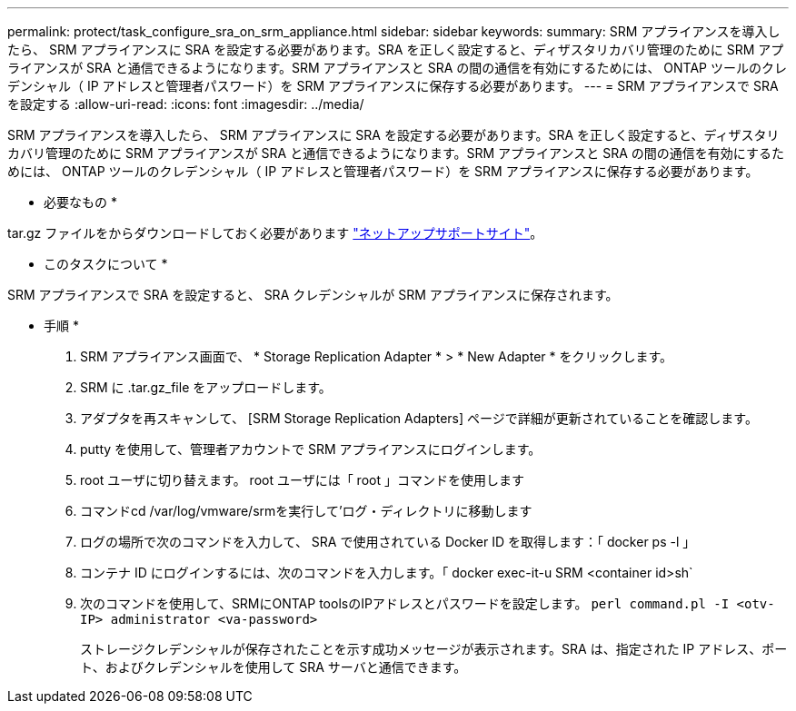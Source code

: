 ---
permalink: protect/task_configure_sra_on_srm_appliance.html 
sidebar: sidebar 
keywords:  
summary: SRM アプライアンスを導入したら、 SRM アプライアンスに SRA を設定する必要があります。SRA を正しく設定すると、ディザスタリカバリ管理のために SRM アプライアンスが SRA と通信できるようになります。SRM アプライアンスと SRA の間の通信を有効にするためには、 ONTAP ツールのクレデンシャル（ IP アドレスと管理者パスワード）を SRM アプライアンスに保存する必要があります。 
---
= SRM アプライアンスで SRA を設定する
:allow-uri-read: 
:icons: font
:imagesdir: ../media/


[role="lead"]
SRM アプライアンスを導入したら、 SRM アプライアンスに SRA を設定する必要があります。SRA を正しく設定すると、ディザスタリカバリ管理のために SRM アプライアンスが SRA と通信できるようになります。SRM アプライアンスと SRA の間の通信を有効にするためには、 ONTAP ツールのクレデンシャル（ IP アドレスと管理者パスワード）を SRM アプライアンスに保存する必要があります。

* 必要なもの *

.tar.gz ファイルをからダウンロードしておく必要があります https://mysupport.netapp.com/site/products/all/details/otv/downloads-tab["ネットアップサポートサイト"]。

* このタスクについて *

SRM アプライアンスで SRA を設定すると、 SRA クレデンシャルが SRM アプライアンスに保存されます。

* 手順 *

. SRM アプライアンス画面で、 * Storage Replication Adapter * > * New Adapter * をクリックします。
. SRM に .tar.gz_file をアップロードします。
. アダプタを再スキャンして、 [SRM Storage Replication Adapters] ページで詳細が更新されていることを確認します。
. putty を使用して、管理者アカウントで SRM アプライアンスにログインします。
. root ユーザに切り替えます。 root ユーザには「 root 」コマンドを使用します
. コマンドcd /var/log/vmware/srmを実行して'ログ・ディレクトリに移動します
. ログの場所で次のコマンドを入力して、 SRA で使用されている Docker ID を取得します：「 docker ps -l 」
. コンテナ ID にログインするには、次のコマンドを入力します。「 docker exec-it-u SRM <container id>sh`
. 次のコマンドを使用して、SRMにONTAP toolsのIPアドレスとパスワードを設定します。 `perl command.pl -I <otv-IP> administrator <va-password>`
+
ストレージクレデンシャルが保存されたことを示す成功メッセージが表示されます。SRA は、指定された IP アドレス、ポート、およびクレデンシャルを使用して SRA サーバと通信できます。


